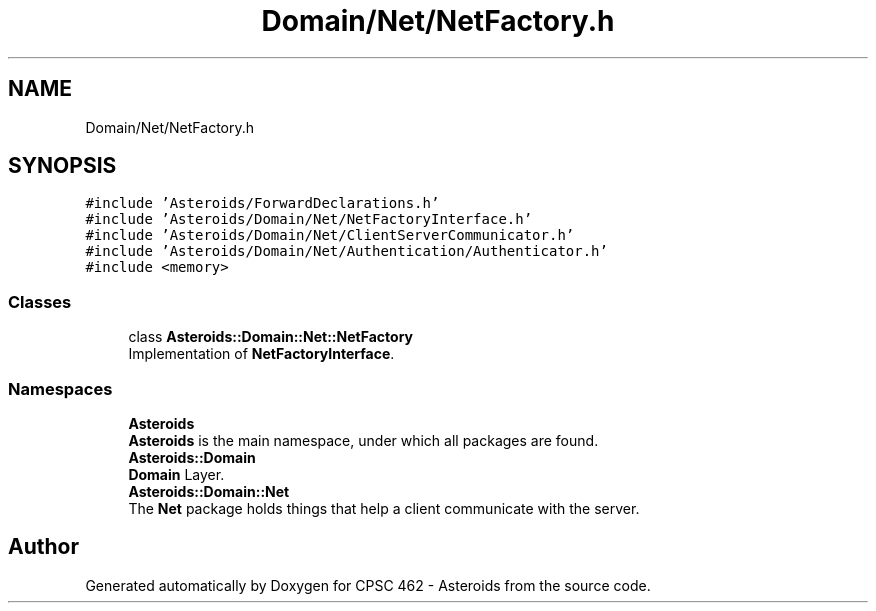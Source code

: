 .TH "Domain/Net/NetFactory.h" 3 "Fri Dec 14 2018" "CPSC 462 - Asteroids" \" -*- nroff -*-
.ad l
.nh
.SH NAME
Domain/Net/NetFactory.h
.SH SYNOPSIS
.br
.PP
\fC#include 'Asteroids/ForwardDeclarations\&.h'\fP
.br
\fC#include 'Asteroids/Domain/Net/NetFactoryInterface\&.h'\fP
.br
\fC#include 'Asteroids/Domain/Net/ClientServerCommunicator\&.h'\fP
.br
\fC#include 'Asteroids/Domain/Net/Authentication/Authenticator\&.h'\fP
.br
\fC#include <memory>\fP
.br

.SS "Classes"

.in +1c
.ti -1c
.RI "class \fBAsteroids::Domain::Net::NetFactory\fP"
.br
.RI "Implementation of \fBNetFactoryInterface\fP\&. "
.in -1c
.SS "Namespaces"

.in +1c
.ti -1c
.RI " \fBAsteroids\fP"
.br
.RI "\fBAsteroids\fP is the main namespace, under which all packages are found\&. "
.ti -1c
.RI " \fBAsteroids::Domain\fP"
.br
.RI "\fBDomain\fP Layer\&. "
.ti -1c
.RI " \fBAsteroids::Domain::Net\fP"
.br
.RI "The \fBNet\fP package holds things that help a client communicate with the server\&. "
.in -1c
.SH "Author"
.PP 
Generated automatically by Doxygen for CPSC 462 - Asteroids from the source code\&.
